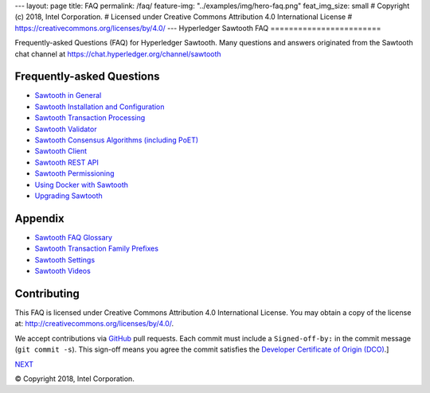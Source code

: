 ---
layout: page
title: FAQ
permalink: /faq/
feature-img: "../examples/img/hero-faq.png"
feat_img_size: small
# Copyright (c) 2018, Intel Corporation.
# Licensed under Creative Commons Attribution 4.0 International License
# https://creativecommons.org/licenses/by/4.0/
---
Hyperledger Sawtooth FAQ
========================

Frequently-asked Questions (FAQ) for Hyperledger Sawtooth.
Many questions and answers originated from the Sawtooth chat channel at
https://chat.hyperledger.org/channel/sawtooth


Frequently-asked Questions
--------------------------

- `Sawtooth in General`_
- `Sawtooth Installation and Configuration`_
- `Sawtooth Transaction Processing`_
- `Sawtooth Validator`_
- `Sawtooth Consensus Algorithms (including PoET)`_
- `Sawtooth Client`_
- `Sawtooth REST API`_
- `Sawtooth Permissioning`_
- `Using Docker with Sawtooth`_
- `Upgrading Sawtooth`_

Appendix
--------

- `Sawtooth FAQ Glossary`_
- `Sawtooth Transaction Family Prefixes`_
- `Sawtooth Settings`_
- `Sawtooth Videos`_

Contributing
------------

This FAQ is licensed under Creative Commons Attribution 4.0 International
License. You may obtain a copy of the license at:
http://creativecommons.org/licenses/by/4.0/.

We accept contributions via GitHub_ pull requests. Each commit must include a
``Signed-off-by:`` in the commit message (``git commit -s``).
This sign-off means you agree the commit satisfies the
`Developer Certificate of Origin (DCO)`_.]

.. class:: mininav

NEXT_

.. _Sawtooth in General: sawtooth
.. _Sawtooth Installation and Configuration: installation
.. _Sawtooth Transaction Processing: transaction-processing
.. _Sawtooth Validator: validator
.. _Sawtooth Consensus Algorithms (including PoET): consensus
.. _Sawtooth Client: client
.. _Sawtooth REST API: rest
.. _Sawtooth Permissioning: permissioning
.. _Using Docker with Sawtooth: docker
.. _Upgrading Sawtooth: upgrade
.. _Sawtooth FAQ Glossary: glossary
.. _Sawtooth Transaction Family Prefixes: prefixes
.. _Sawtooth Settings: settings
.. _Sawtooth Videos: videos
.. _GitHub: https://github.com/hyperledger/sawtooth-website
.. _Developer Certificate of Origin (DCO): https://developercertificate.org/
.. _NEXT: /faq/sawtooth/

© Copyright 2018, Intel Corporation.
